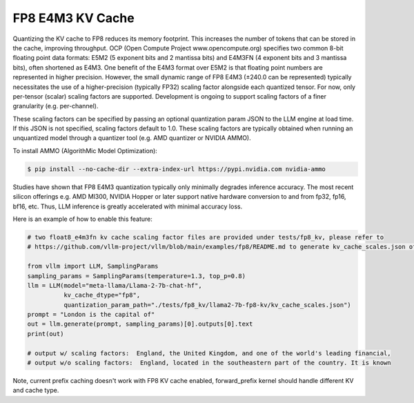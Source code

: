 .. _fp8_e4m3_kvcache:

FP8 E4M3 KV Cache
==================

Quantizing the KV cache to FP8 reduces its memory footprint. This increases the number of tokens that can be stored in the cache, 
improving throughput. OCP (Open Compute Project www.opencompute.org) specifies two common 8-bit floating point data formats: E5M2 
(5 exponent bits and 2 mantissa bits) and E4M3FN (4 exponent bits and 3 mantissa bits), often shortened as E4M3. One benefit of 
the E4M3 format over E5M2 is that floating point numbers are represented in higher precision. However, the small dynamic range of 
FP8 E4M3 (±240.0 can be represented) typically necessitates the use of a higher-precision (typically FP32) scaling factor alongside 
each quantized tensor. For now, only per-tensor (scalar) scaling factors are supported. Development is ongoing to support scaling 
factors of a finer granularity (e.g. per-channel).

These scaling factors can be specified by passing an optional quantization param JSON to the LLM engine at load time. If 
this JSON is not specified, scaling factors default to 1.0. These scaling factors are typically obtained when running an 
unquantized model through a quantizer tool (e.g. AMD quantizer or NVIDIA AMMO). 

To install AMMO (AlgorithMic Model Optimization):

.. code-block:: console

        $ pip install --no-cache-dir --extra-index-url https://pypi.nvidia.com nvidia-ammo

Studies have shown that FP8 E4M3 quantization typically only minimally degrades inference accuracy. The most recent silicon 
offerings e.g. AMD MI300, NVIDIA Hopper or later support native hardware conversion to and from fp32, fp16, bf16, etc. 
Thus, LLM inference is greatly accelerated with minimal accuracy loss.


Here is an example of how to enable this feature:

.. code-block:: python

        # two float8_e4m3fn kv cache scaling factor files are provided under tests/fp8_kv, please refer to 
        # https://github.com/vllm-project/vllm/blob/main/examples/fp8/README.md to generate kv_cache_scales.json of your own.

        from vllm import LLM, SamplingParams
        sampling_params = SamplingParams(temperature=1.3, top_p=0.8)
        llm = LLM(model="meta-llama/Llama-2-7b-chat-hf",
                  kv_cache_dtype="fp8",
                  quantization_param_path="./tests/fp8_kv/llama2-7b-fp8-kv/kv_cache_scales.json")
        prompt = "London is the capital of"
        out = llm.generate(prompt, sampling_params)[0].outputs[0].text
        print(out)

        # output w/ scaling factors:  England, the United Kingdom, and one of the world's leading financial,
        # output w/o scaling factors:  England, located in the southeastern part of the country. It is known 

Note, current prefix caching doesn't work with FP8 KV cache enabled, forward_prefix kernel should handle different KV and cache type.

